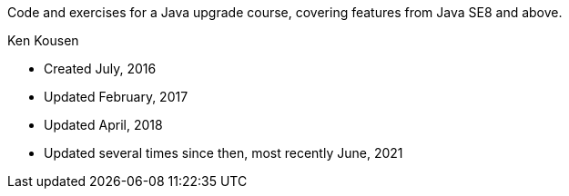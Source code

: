 Code and exercises for a Java upgrade course,
covering features from Java SE8 and above.

Ken Kousen


* Created July, 2016
* Updated February, 2017
* Updated April, 2018
* Updated several times since then, most recently June, 2021